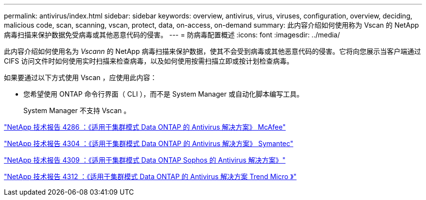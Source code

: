 ---
permalink: antivirus/index.html 
sidebar: sidebar 
keywords: overview, antivirus, virus, viruses, configuration, overview, deciding, malicious code, scan, scanning, vscan, protect, data, on-access, on-demand 
summary: 此内容介绍如何使用称为 Vscan 的 NetApp 病毒扫描来保护数据免受病毒或其他恶意代码的侵害。 
---
= 防病毒配置概述
:icons: font
:imagesdir: ../media/


[role="lead"]
此内容介绍如何使用名为 _Vscann_ 的 NetApp 病毒扫描来保护数据，使其不会受到病毒或其他恶意代码的侵害。它将向您展示当客户端通过 CIFS 访问文件时如何使用实时扫描来检查病毒，以及如何使用按需扫描立即或按计划检查病毒。

如果要通过以下方式使用 Vscan ，应使用此内容：

* 您希望使用 ONTAP 命令行界面（ CLI ），而不是 System Manager 或自动化脚本编写工具。
+
System Manager 不支持 Vscan 。



http://www.netapp.com/us/media/tr-4286.pdf["NetApp 技术报告 4286 ：《适用于集群模式 Data ONTAP 的 Antivirus 解决方案》 McAfee"^]

http://www.netapp.com/us/media/tr-4304.pdf["NetApp 技术报告 4304 ：《适用于集群模式 Data ONTAP 的 Antivirus 解决方案》 Symantec"^]

http://www.netapp.com/us/media/tr-4309.pdf["NetApp 技术报告 4309 ：《适用于集群模式 Data ONTAP Sophos 的 Antivirus 解决方案》"^]

http://www.netapp.com/us/media/tr-4312.pdf["NetApp 技术报告 4312 ：《适用于集群模式 Data ONTAP 的 Antivirus 解决方案 Trend Micro 》"^]
